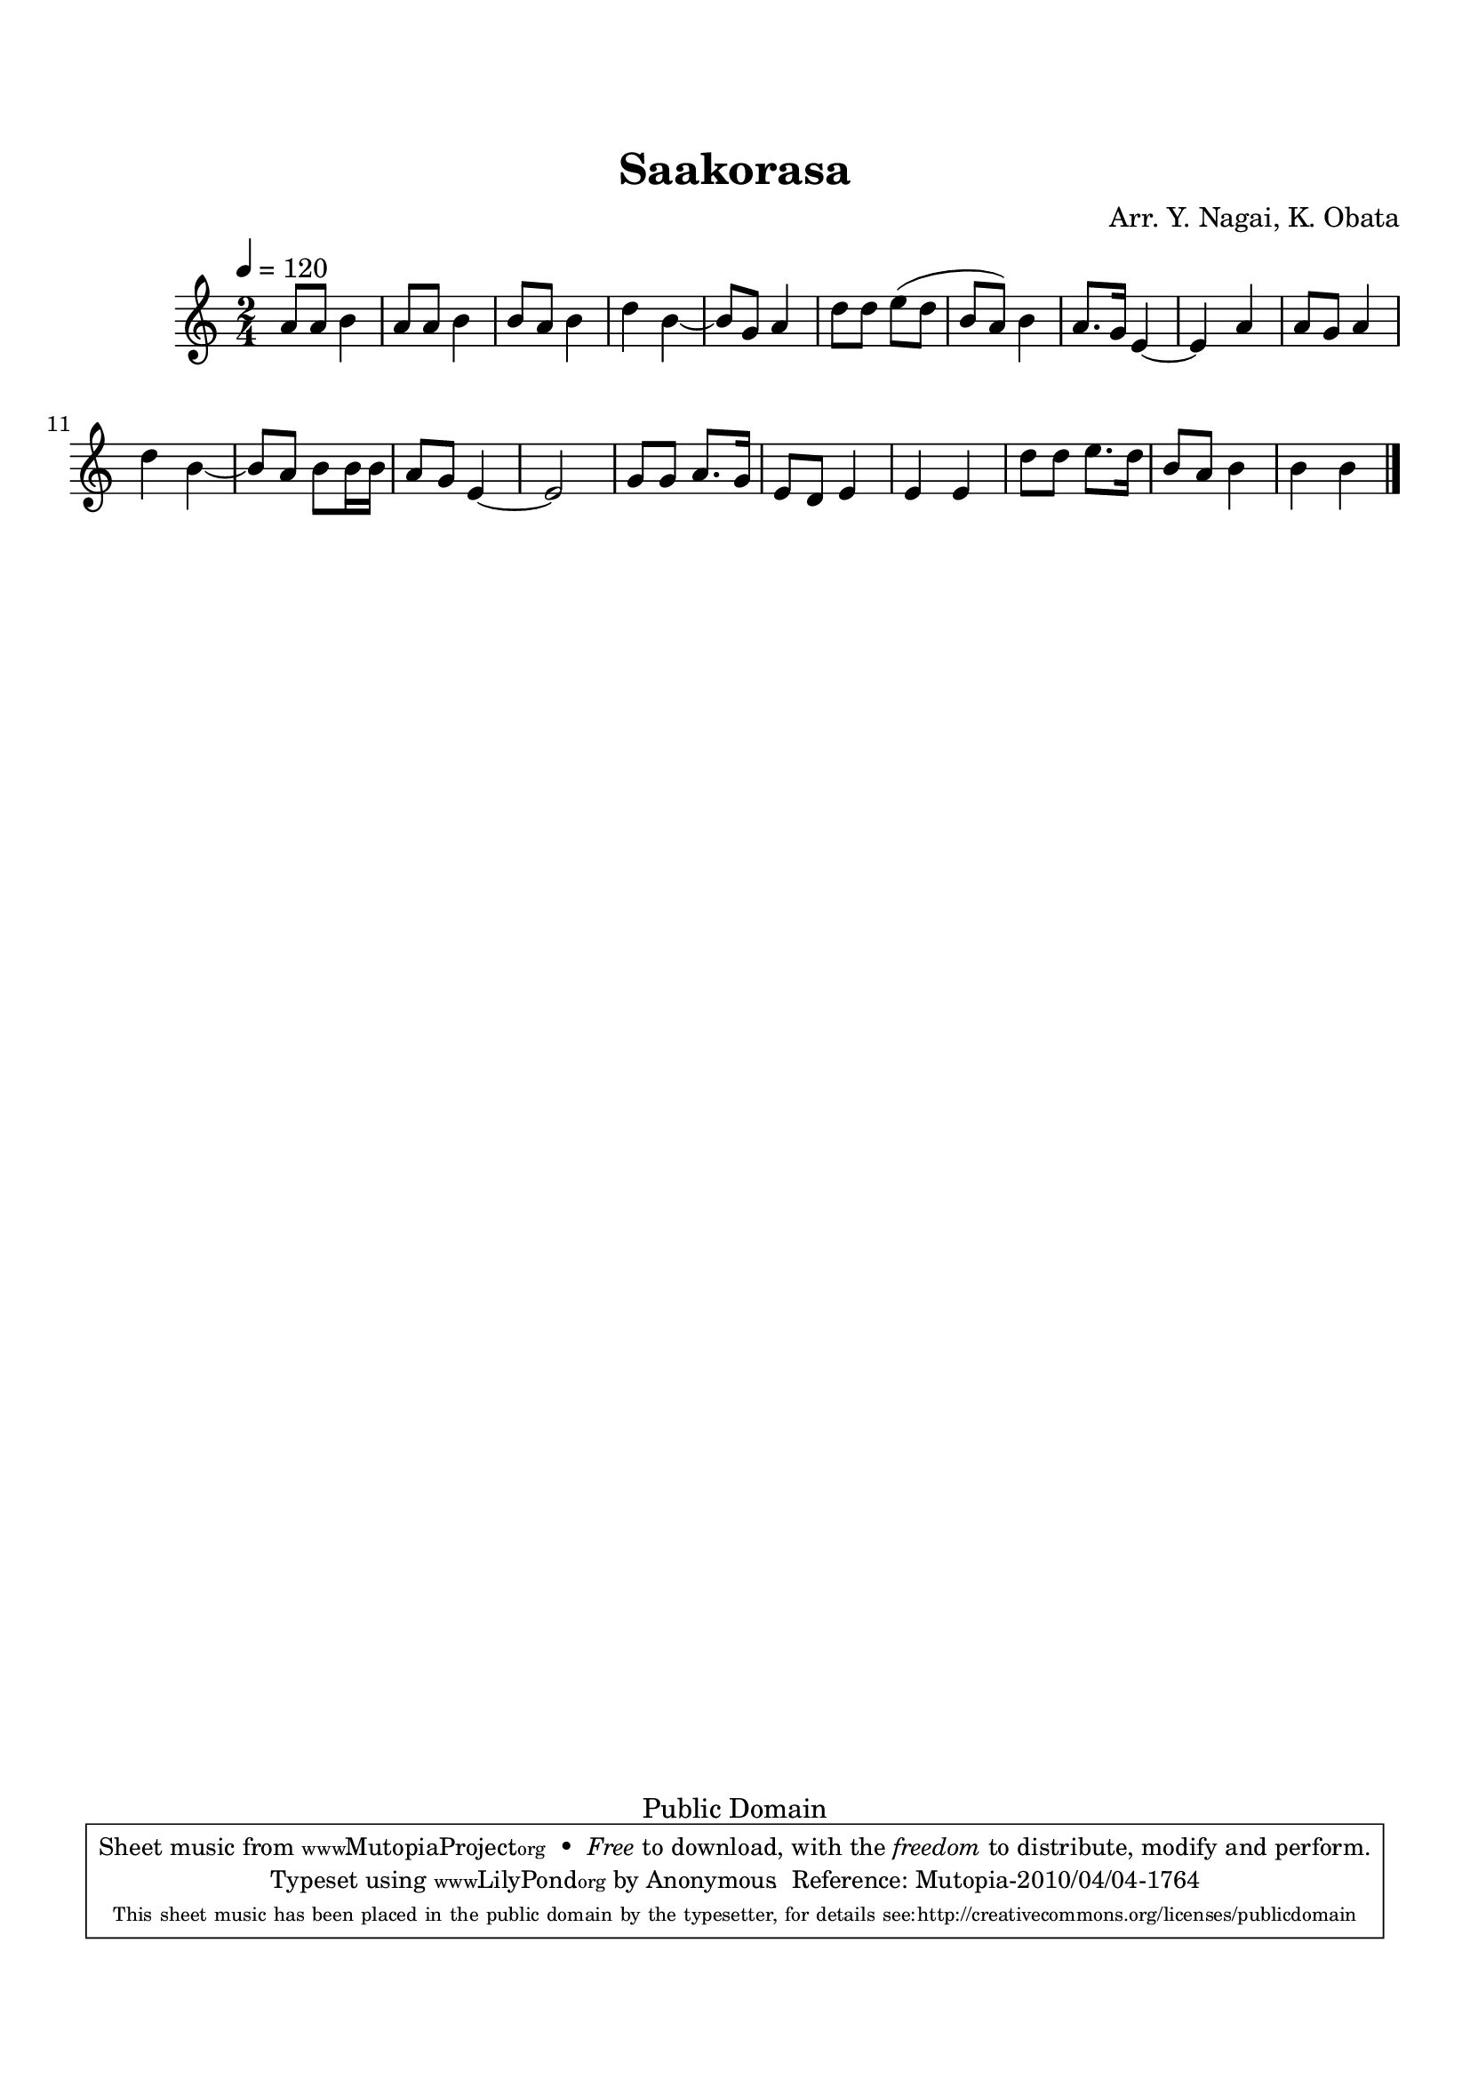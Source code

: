 
\version "2.12.0"

tsfooter = \markup { 
\column {
  \line {"Arranged by:  Nagai, Iwai and Obata, Kenhachiro"} 
  \line {"Source:  Seiyo gakufu Nihon zokkyokushu,  pub. Miki Shoten, Osaka, 1895."}
  \line {"English title:  \"A Collection of Japanese Popular Music.\""}
  \line {"Copyright Public Domain  Typeset by Tom Potter 2007"}
  \line {"http://www.daisyfield.com/music/"}
}
}

\paper {
  top-margin = 2 \cm
  bottom-margin = 2 \cm
%  oddFooterMarkup = \tsfooter  
}

\header {
mutopiatitle = "Saakorasa"
mutopiacomposer = "Traditional"
%mutopiapoet = ""
%mutopiaopus = ""
mutopiainstrument = "Shamisen"
%date = ""
source = "Nagai, Iwai and Obata, Kenhachiro, \"Seiyo gakufu Nihon zokkyokushu\", pub. Miki Shoten, Osaka, 1895.  English title, \"A Collection of Japanese Popular Music.\" "
style = "Folk"
copyright = "Public Domain"
maintainer = "Anonymous"
%maintainerEmail = ""
maintainerWeb = "http://www.daisyfield.com/music/"
moreInfo = "Typeset by Tom Potter, 2007."  

title = Saakorasa
%subtitle = "One Mile, Two Miles"
arranger = "Arr. Y. Nagai, K. Obata"
 footer = "Mutopia-2010/04/04-1764"
 tagline = \markup { \override #'(box-padding . 1.0) \override #'(baseline-skip . 2.7) \box \center-column { \small \line { Sheet music from \with-url #"http://www.MutopiaProject.org" \line { \teeny www. \hspace #-1.0 MutopiaProject \hspace #-1.0 \teeny .org \hspace #0.5 } • \hspace #0.5 \italic Free to download, with the \italic freedom to distribute, modify and perform. } \line { \small \line { Typeset using \with-url #"http://www.LilyPond.org" \line { \teeny www. \hspace #-1.0 LilyPond \hspace #-1.0 \teeny .org } by \maintainer \hspace #-1.0 . \hspace #0.5 Reference: \footer } } \line { \teeny \line { This sheet music has been placed in the public domain by the typesetter, for details see: \hspace #-0.5 \with-url #"http://creativecommons.org/licenses/publicdomain" http://creativecommons.org/licenses/publicdomain } } } }
}

shamisenOne =  {
% 1
    a'8 [ a'8 ]  b'4 | 
% 2
    a'8 [ a'8 ] b'4 | 
% 3
    b'8 [ a'8 ] b'4 | 
% 4
    d''4 b'4 ~ | 
% 5
    b'8 [ g'8 ] a'4 | 
% 6
    d''8 [ d''8 ] e''8 ( [ d''8 ] | 
% 7
    b'8 [ a'8 ) ] b'4 | 
% 8
    a'8. [ g'16 ] e'4 ~ | 
% 9
    e'4 a'4 | 
\barNumberCheck #10
    a'8 [ g'8 ] a'4 | 
% 11
    d''4 b'4 ~ | 
% 12
    b'8 [ a'8 ] b'8 [ b'16 b'16 ] | 
% 13
    a'8 [ g'8 ] e'4 ~ | 
% 14
    e'2 | 
% 15
    g'8 [ g'8 ] a'8. [ g'16 ] | 
% 16
    e'8 [ d'8 ] e'4 | 
% 17
    e'4 e'4 | 
% 18
    d''8 [ d''8 ] e''8. [ d''16 ] | 
% 19
    b'8 [ a'8 ] b'4 | 
\barNumberCheck #20
    b'4 b'4 
\bar "|."
}


% The score definition
\score  {
\new Staff <<
    \time 2/4 
    \clef "treble"
    \key c \major 
    \tempo 4 = 120
    \transposition c 
    \set Staff.midiInstrument = "shamisen"
    \shamisenOne
>>

\layout  { }
\midi  { }
}

